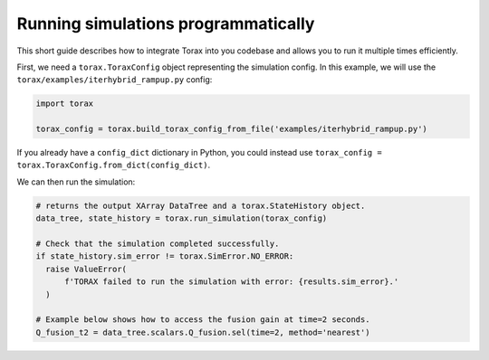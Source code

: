 .. _running_programmatically:

Running simulations programmatically
####################################

This short guide describes how to integrate Torax into you codebase and allows you
to run it multiple times efficiently.

First, we need a ``torax.ToraxConfig`` object representing the simulation config.
In this example, we will use the ``torax/examples/iterhybrid_rampup.py`` config:

.. code-block:: python

  import torax

  torax_config = torax.build_torax_config_from_file('examples/iterhybrid_rampup.py')

If you already have a ``config_dict`` dictionary in Python, you could
instead use ``torax_config = torax.ToraxConfig.from_dict(config_dict)``.

We can then run the simulation:

.. code-block:: python

  # returns the output XArray DataTree and a torax.StateHistory object.
  data_tree, state_history = torax.run_simulation(torax_config)

  # Check that the simulation completed successfully.
  if state_history.sim_error != torax.SimError.NO_ERROR:
    raise ValueError(
        f'TORAX failed to run the simulation with error: {results.sim_error}.'
    )

  # Example below shows how to access the fusion gain at time=2 seconds.
  Q_fusion_t2 = data_tree.scalars.Q_fusion.sel(time=2, method='nearest')
